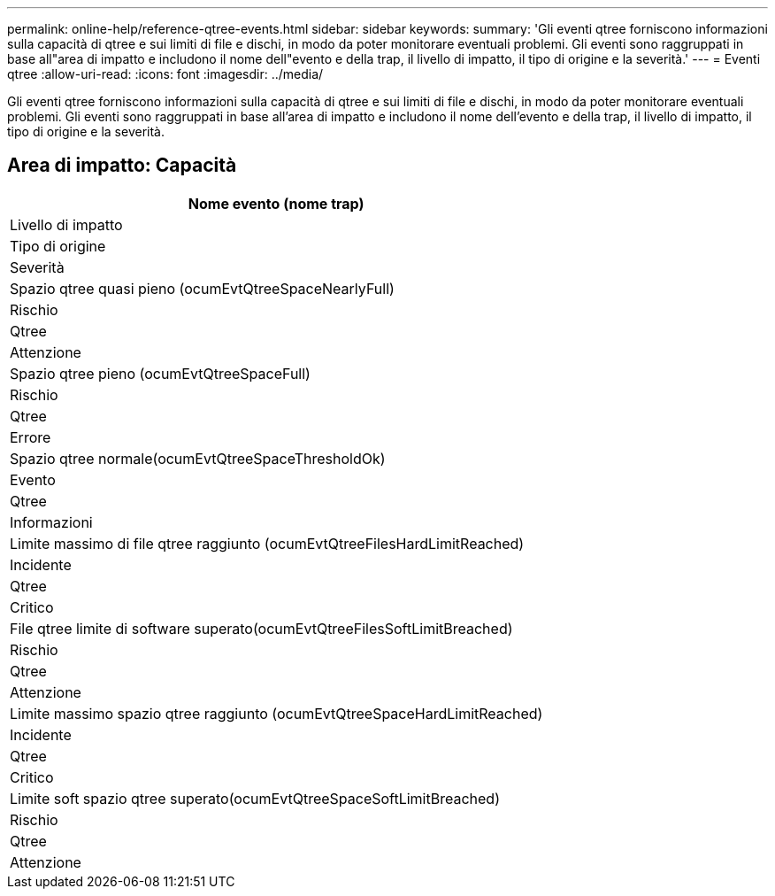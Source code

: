 ---
permalink: online-help/reference-qtree-events.html 
sidebar: sidebar 
keywords:  
summary: 'Gli eventi qtree forniscono informazioni sulla capacità di qtree e sui limiti di file e dischi, in modo da poter monitorare eventuali problemi. Gli eventi sono raggruppati in base all"area di impatto e includono il nome dell"evento e della trap, il livello di impatto, il tipo di origine e la severità.' 
---
= Eventi qtree
:allow-uri-read: 
:icons: font
:imagesdir: ../media/


[role="lead"]
Gli eventi qtree forniscono informazioni sulla capacità di qtree e sui limiti di file e dischi, in modo da poter monitorare eventuali problemi. Gli eventi sono raggruppati in base all'area di impatto e includono il nome dell'evento e della trap, il livello di impatto, il tipo di origine e la severità.



== Area di impatto: Capacità

|===
| Nome evento (nome trap) 


| Livello di impatto 


| Tipo di origine 


| Severità 


 a| 
Spazio qtree quasi pieno (ocumEvtQtreeSpaceNearlyFull)



 a| 
Rischio



 a| 
Qtree



 a| 
Attenzione



 a| 
Spazio qtree pieno (ocumEvtQtreeSpaceFull)



 a| 
Rischio



 a| 
Qtree



 a| 
Errore



 a| 
Spazio qtree normale(ocumEvtQtreeSpaceThresholdOk)



 a| 
Evento



 a| 
Qtree



 a| 
Informazioni



 a| 
Limite massimo di file qtree raggiunto (ocumEvtQtreeFilesHardLimitReached)



 a| 
Incidente



 a| 
Qtree



 a| 
Critico



 a| 
File qtree limite di software superato(ocumEvtQtreeFilesSoftLimitBreached)



 a| 
Rischio



 a| 
Qtree



 a| 
Attenzione



 a| 
Limite massimo spazio qtree raggiunto (ocumEvtQtreeSpaceHardLimitReached)



 a| 
Incidente



 a| 
Qtree



 a| 
Critico



 a| 
Limite soft spazio qtree superato(ocumEvtQtreeSpaceSoftLimitBreached)



 a| 
Rischio



 a| 
Qtree



 a| 
Attenzione

|===